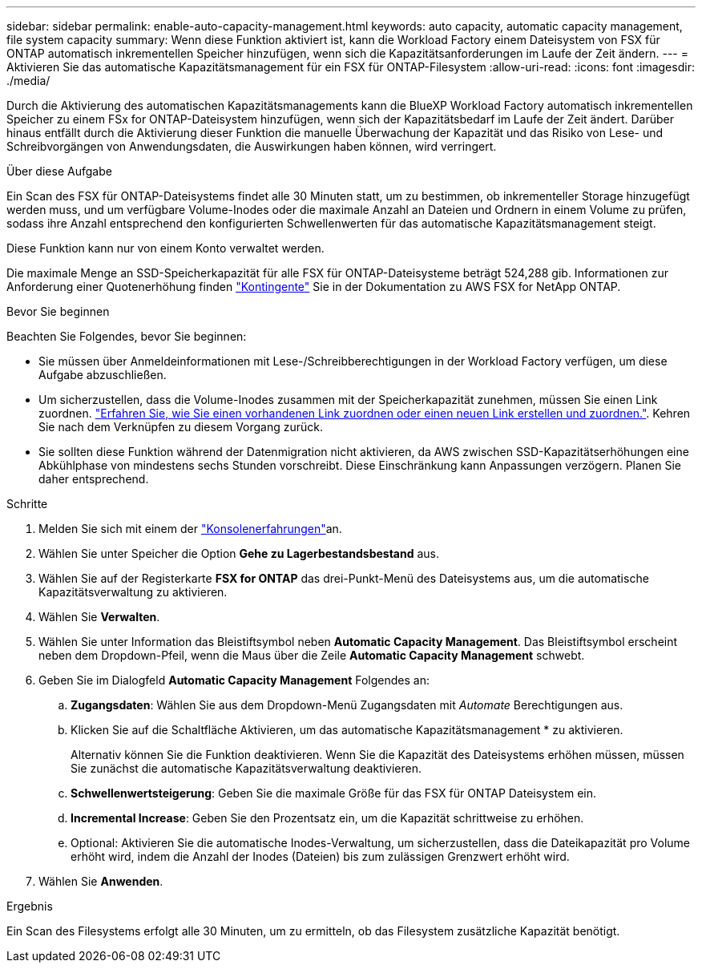 ---
sidebar: sidebar 
permalink: enable-auto-capacity-management.html 
keywords: auto capacity, automatic capacity management, file system capacity 
summary: Wenn diese Funktion aktiviert ist, kann die Workload Factory einem Dateisystem von FSX für ONTAP automatisch inkrementellen Speicher hinzufügen, wenn sich die Kapazitätsanforderungen im Laufe der Zeit ändern. 
---
= Aktivieren Sie das automatische Kapazitätsmanagement für ein FSX für ONTAP-Filesystem
:allow-uri-read: 
:icons: font
:imagesdir: ./media/


[role="lead"]
Durch die Aktivierung des automatischen Kapazitätsmanagements kann die BlueXP Workload Factory automatisch inkrementellen Speicher zu einem FSx for ONTAP-Dateisystem hinzufügen, wenn sich der Kapazitätsbedarf im Laufe der Zeit ändert. Darüber hinaus entfällt durch die Aktivierung dieser Funktion die manuelle Überwachung der Kapazität und das Risiko von Lese- und Schreibvorgängen von Anwendungsdaten, die Auswirkungen haben können, wird verringert.

.Über diese Aufgabe
Ein Scan des FSX für ONTAP-Dateisystems findet alle 30 Minuten statt, um zu bestimmen, ob inkrementeller Storage hinzugefügt werden muss, und um verfügbare Volume-Inodes oder die maximale Anzahl an Dateien und Ordnern in einem Volume zu prüfen, sodass ihre Anzahl entsprechend den konfigurierten Schwellenwerten für das automatische Kapazitätsmanagement steigt.

Diese Funktion kann nur von einem Konto verwaltet werden.

Die maximale Menge an SSD-Speicherkapazität für alle FSX für ONTAP-Dateisysteme beträgt 524,288 gib. Informationen zur Anforderung einer Quotenerhöhung finden link:https://docs.aws.amazon.com/fsx/latest/ONTAPGuide/limits.html["Kontingente"^] Sie in der Dokumentation zu AWS FSX for NetApp ONTAP.

.Bevor Sie beginnen
Beachten Sie Folgendes, bevor Sie beginnen:

* Sie müssen über Anmeldeinformationen mit Lese-/Schreibberechtigungen in der Workload Factory verfügen, um diese Aufgabe abzuschließen.
* Um sicherzustellen, dass die Volume-Inodes zusammen mit der Speicherkapazität zunehmen, müssen Sie einen Link zuordnen. link:https://docs.netapp.com/us-en/workload-fsx-ontap/create-link.html["Erfahren Sie, wie Sie einen vorhandenen Link zuordnen oder einen neuen Link erstellen und zuordnen."]. Kehren Sie nach dem Verknüpfen zu diesem Vorgang zurück.
* Sie sollten diese Funktion während der Datenmigration nicht aktivieren, da AWS zwischen SSD-Kapazitätserhöhungen eine Abkühlphase von mindestens sechs Stunden vorschreibt. Diese Einschränkung kann Anpassungen verzögern. Planen Sie daher entsprechend.


.Schritte
. Melden Sie sich mit einem der link:https://docs.netapp.com/us-en/workload-setup-admin/console-experiences.html["Konsolenerfahrungen"^]an.
. Wählen Sie unter Speicher die Option *Gehe zu Lagerbestandsbestand* aus.
. Wählen Sie auf der Registerkarte *FSX for ONTAP* das drei-Punkt-Menü des Dateisystems aus, um die automatische Kapazitätsverwaltung zu aktivieren.
. Wählen Sie *Verwalten*.
. Wählen Sie unter Information das Bleistiftsymbol neben *Automatic Capacity Management*. Das Bleistiftsymbol erscheint neben dem Dropdown-Pfeil, wenn die Maus über die Zeile *Automatic Capacity Management* schwebt.
. Geben Sie im Dialogfeld *Automatic Capacity Management* Folgendes an:
+
.. *Zugangsdaten*: Wählen Sie aus dem Dropdown-Menü Zugangsdaten mit _Automate_ Berechtigungen aus.
.. Klicken Sie auf die Schaltfläche Aktivieren, um das automatische Kapazitätsmanagement * zu aktivieren.
+
Alternativ können Sie die Funktion deaktivieren. Wenn Sie die Kapazität des Dateisystems erhöhen müssen, müssen Sie zunächst die automatische Kapazitätsverwaltung deaktivieren.

.. *Schwellenwertsteigerung*: Geben Sie die maximale Größe für das FSX für ONTAP Dateisystem ein.
.. *Incremental Increase*: Geben Sie den Prozentsatz ein, um die Kapazität schrittweise zu erhöhen.
.. Optional: Aktivieren Sie die automatische Inodes-Verwaltung, um sicherzustellen, dass die Dateikapazität pro Volume erhöht wird, indem die Anzahl der Inodes (Dateien) bis zum zulässigen Grenzwert erhöht wird.


. Wählen Sie *Anwenden*.


.Ergebnis
Ein Scan des Filesystems erfolgt alle 30 Minuten, um zu ermitteln, ob das Filesystem zusätzliche Kapazität benötigt.
